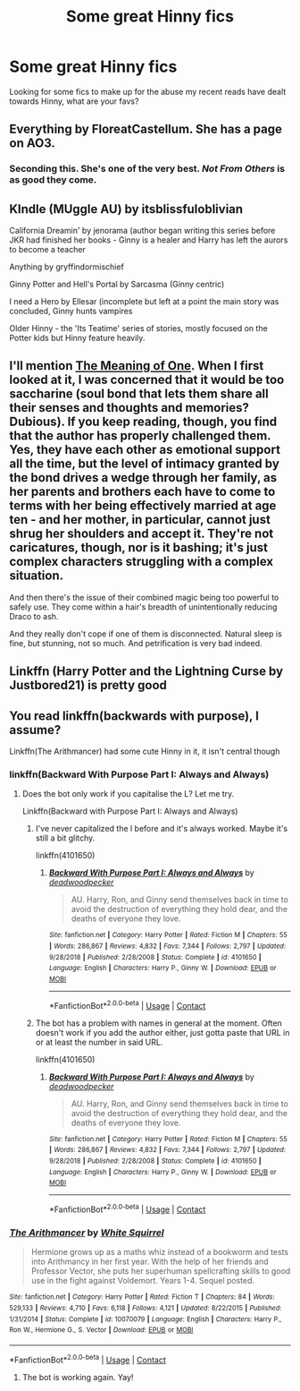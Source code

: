 #+TITLE: Some great Hinny fics

* Some great Hinny fics
:PROPERTIES:
:Author: thewaterqueen04
:Score: 4
:DateUnix: 1599280854.0
:DateShort: 2020-Sep-05
:FlairText: Request
:END:
Looking for some fics to make up for the abuse my recent reads have dealt towards Hinny, what are your favs?


** Everything by FloreatCastellum. She has a page on AO3.
:PROPERTIES:
:Author: AmbitiousCompany
:Score: 4
:DateUnix: 1599307751.0
:DateShort: 2020-Sep-05
:END:

*** Seconding this. She's one of the very best. /Not From Others/ is as good they come.
:PROPERTIES:
:Author: CryptidGrimnoir
:Score: 3
:DateUnix: 1599317979.0
:DateShort: 2020-Sep-05
:END:


** KIndle (MUggle AU) by itsblissfuloblivian

California Dreamin' by jenorama (author began writing this series before JKR had finished her books - Ginny is a healer and Harry has left the aurors to become a teacher

Anything by gryffindormischief

Ginny Potter and Hell's Portal by Sarcasma (Ginny centric)

I need a Hero by Ellesar (incomplete but left at a point the main story was concluded, Ginny hunts vampires

Older Hinny - the 'Its Teatime' series of stories, mostly focused on the Potter kids but Hinny feature heavily.
:PROPERTIES:
:Author: Pottermum
:Score: 3
:DateUnix: 1599303543.0
:DateShort: 2020-Sep-05
:END:


** I'll mention [[http://www.siye.co.uk/siye/series.php?seriesid=54][The Meaning of One]]. When I first looked at it, I was concerned that it would be too saccharine (soul bond that lets them share all their senses and thoughts and memories? Dubious). If you keep reading, though, you find that the author has properly challenged them. Yes, they have each other as emotional support all the time, but the level of intimacy granted by the bond drives a wedge through her family, as her parents and brothers each have to come to terms with her being effectively married at age ten - and her mother, in particular, cannot just shrug her shoulders and accept it. They're not caricatures, though, nor is it bashing; it's just complex characters struggling with a complex situation.

And then there's the issue of their combined magic being too powerful to safely use. They come within a hair's breadth of unintentionally reducing Draco to ash.

And they really don't cope if one of them is disconnected. Natural sleep is fine, but stunning, not so much. And petrification is very bad indeed.
:PROPERTIES:
:Author: thrawnca
:Score: 1
:DateUnix: 1599349937.0
:DateShort: 2020-Sep-06
:END:


** Linkffn (Harry Potter and the Lightning Curse by Justbored21) is pretty good
:PROPERTIES:
:Author: Hufflepuffzd96
:Score: 1
:DateUnix: 1599525665.0
:DateShort: 2020-Sep-08
:END:


** You read linkffn(backwards with purpose), I assume?

Linkffn(The Arithmancer) had some cute Hinny in it, it isn't central though
:PROPERTIES:
:Author: chlorinecrownt
:Score: 0
:DateUnix: 1599281720.0
:DateShort: 2020-Sep-05
:END:

*** linkffn(Backward With Purpose Part I: Always and Always)
:PROPERTIES:
:Author: sailingg
:Score: 2
:DateUnix: 1599289598.0
:DateShort: 2020-Sep-05
:END:

**** Does the bot only work if you capitalise the L? Let me try.

Linkffn(Backward with Purpose Part I: Always and Always)
:PROPERTIES:
:Author: usernamesaretaken3
:Score: 1
:DateUnix: 1599311987.0
:DateShort: 2020-Sep-05
:END:

***** I've never capitalized the l before and it's always worked. Maybe it's still a bit glitchy.

linkffn(4101650)
:PROPERTIES:
:Author: sailingg
:Score: 1
:DateUnix: 1599314544.0
:DateShort: 2020-Sep-05
:END:

****** [[https://www.fanfiction.net/s/4101650/1/][*/Backward With Purpose Part I: Always and Always/*]] by [[https://www.fanfiction.net/u/386600/deadwoodpecker][/deadwoodpecker/]]

#+begin_quote
  AU. Harry, Ron, and Ginny send themselves back in time to avoid the destruction of everything they hold dear, and the deaths of everyone they love.
#+end_quote

^{/Site/:} ^{fanfiction.net} ^{*|*} ^{/Category/:} ^{Harry} ^{Potter} ^{*|*} ^{/Rated/:} ^{Fiction} ^{M} ^{*|*} ^{/Chapters/:} ^{55} ^{*|*} ^{/Words/:} ^{286,867} ^{*|*} ^{/Reviews/:} ^{4,832} ^{*|*} ^{/Favs/:} ^{7,344} ^{*|*} ^{/Follows/:} ^{2,797} ^{*|*} ^{/Updated/:} ^{9/28/2018} ^{*|*} ^{/Published/:} ^{2/28/2008} ^{*|*} ^{/Status/:} ^{Complete} ^{*|*} ^{/id/:} ^{4101650} ^{*|*} ^{/Language/:} ^{English} ^{*|*} ^{/Characters/:} ^{Harry} ^{P.,} ^{Ginny} ^{W.} ^{*|*} ^{/Download/:} ^{[[http://www.ff2ebook.com/old/ffn-bot/index.php?id=4101650&source=ff&filetype=epub][EPUB]]} ^{or} ^{[[http://www.ff2ebook.com/old/ffn-bot/index.php?id=4101650&source=ff&filetype=mobi][MOBI]]}

--------------

*FanfictionBot*^{2.0.0-beta} | [[https://github.com/FanfictionBot/reddit-ffn-bot/wiki/Usage][Usage]] | [[https://www.reddit.com/message/compose?to=tusing][Contact]]
:PROPERTIES:
:Author: FanfictionBot
:Score: 1
:DateUnix: 1599314561.0
:DateShort: 2020-Sep-05
:END:


***** The bot has a problem with names in general at the moment. Often doesn't work if you add the author either, just gotta paste that URL in or at least the number in said URL.

linkffn(4101650)
:PROPERTIES:
:Author: PsiGuy60
:Score: 1
:DateUnix: 1599314560.0
:DateShort: 2020-Sep-05
:END:

****** [[https://www.fanfiction.net/s/4101650/1/][*/Backward With Purpose Part I: Always and Always/*]] by [[https://www.fanfiction.net/u/386600/deadwoodpecker][/deadwoodpecker/]]

#+begin_quote
  AU. Harry, Ron, and Ginny send themselves back in time to avoid the destruction of everything they hold dear, and the deaths of everyone they love.
#+end_quote

^{/Site/:} ^{fanfiction.net} ^{*|*} ^{/Category/:} ^{Harry} ^{Potter} ^{*|*} ^{/Rated/:} ^{Fiction} ^{M} ^{*|*} ^{/Chapters/:} ^{55} ^{*|*} ^{/Words/:} ^{286,867} ^{*|*} ^{/Reviews/:} ^{4,832} ^{*|*} ^{/Favs/:} ^{7,344} ^{*|*} ^{/Follows/:} ^{2,797} ^{*|*} ^{/Updated/:} ^{9/28/2018} ^{*|*} ^{/Published/:} ^{2/28/2008} ^{*|*} ^{/Status/:} ^{Complete} ^{*|*} ^{/id/:} ^{4101650} ^{*|*} ^{/Language/:} ^{English} ^{*|*} ^{/Characters/:} ^{Harry} ^{P.,} ^{Ginny} ^{W.} ^{*|*} ^{/Download/:} ^{[[http://www.ff2ebook.com/old/ffn-bot/index.php?id=4101650&source=ff&filetype=epub][EPUB]]} ^{or} ^{[[http://www.ff2ebook.com/old/ffn-bot/index.php?id=4101650&source=ff&filetype=mobi][MOBI]]}

--------------

*FanfictionBot*^{2.0.0-beta} | [[https://github.com/FanfictionBot/reddit-ffn-bot/wiki/Usage][Usage]] | [[https://www.reddit.com/message/compose?to=tusing][Contact]]
:PROPERTIES:
:Author: FanfictionBot
:Score: 1
:DateUnix: 1599314640.0
:DateShort: 2020-Sep-05
:END:


*** [[https://www.fanfiction.net/s/10070079/1/][*/The Arithmancer/*]] by [[https://www.fanfiction.net/u/5339762/White-Squirrel][/White Squirrel/]]

#+begin_quote
  Hermione grows up as a maths whiz instead of a bookworm and tests into Arithmancy in her first year. With the help of her friends and Professor Vector, she puts her superhuman spellcrafting skills to good use in the fight against Voldemort. Years 1-4. Sequel posted.
#+end_quote

^{/Site/:} ^{fanfiction.net} ^{*|*} ^{/Category/:} ^{Harry} ^{Potter} ^{*|*} ^{/Rated/:} ^{Fiction} ^{T} ^{*|*} ^{/Chapters/:} ^{84} ^{*|*} ^{/Words/:} ^{529,133} ^{*|*} ^{/Reviews/:} ^{4,710} ^{*|*} ^{/Favs/:} ^{6,118} ^{*|*} ^{/Follows/:} ^{4,121} ^{*|*} ^{/Updated/:} ^{8/22/2015} ^{*|*} ^{/Published/:} ^{1/31/2014} ^{*|*} ^{/Status/:} ^{Complete} ^{*|*} ^{/id/:} ^{10070079} ^{*|*} ^{/Language/:} ^{English} ^{*|*} ^{/Characters/:} ^{Harry} ^{P.,} ^{Ron} ^{W.,} ^{Hermione} ^{G.,} ^{S.} ^{Vector} ^{*|*} ^{/Download/:} ^{[[http://www.ff2ebook.com/old/ffn-bot/index.php?id=10070079&source=ff&filetype=epub][EPUB]]} ^{or} ^{[[http://www.ff2ebook.com/old/ffn-bot/index.php?id=10070079&source=ff&filetype=mobi][MOBI]]}

--------------

*FanfictionBot*^{2.0.0-beta} | [[https://github.com/FanfictionBot/reddit-ffn-bot/wiki/Usage][Usage]] | [[https://www.reddit.com/message/compose?to=tusing][Contact]]
:PROPERTIES:
:Author: FanfictionBot
:Score: 1
:DateUnix: 1599281742.0
:DateShort: 2020-Sep-05
:END:

**** The bot is working again. Yay!
:PROPERTIES:
:Author: usernamesaretaken3
:Score: 1
:DateUnix: 1599283917.0
:DateShort: 2020-Sep-05
:END:
